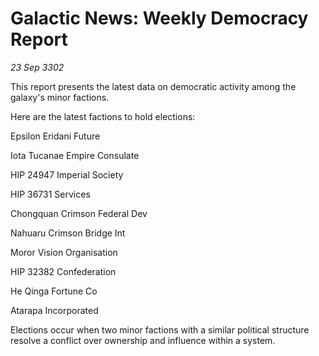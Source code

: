 * Galactic News: Weekly Democracy Report

/23 Sep 3302/

This report presents the latest data on democratic activity among the galaxy's minor factions. 

Here are the latest factions to hold elections: 

Epsilon Eridani Future 

Iota Tucanae Empire Consulate 

HIP 24947 Imperial Society 

HIP 36731 Services 

Chongquan Crimson Federal Dev 

Nahuaru Crimson Bridge Int 

Moror Vision Organisation 

HIP 32382 Confederation 

He Qinga Fortune Co 

Atarapa Incorporated 

Elections occur when two minor factions with a similar political structure resolve a conflict over ownership and influence within a system.
